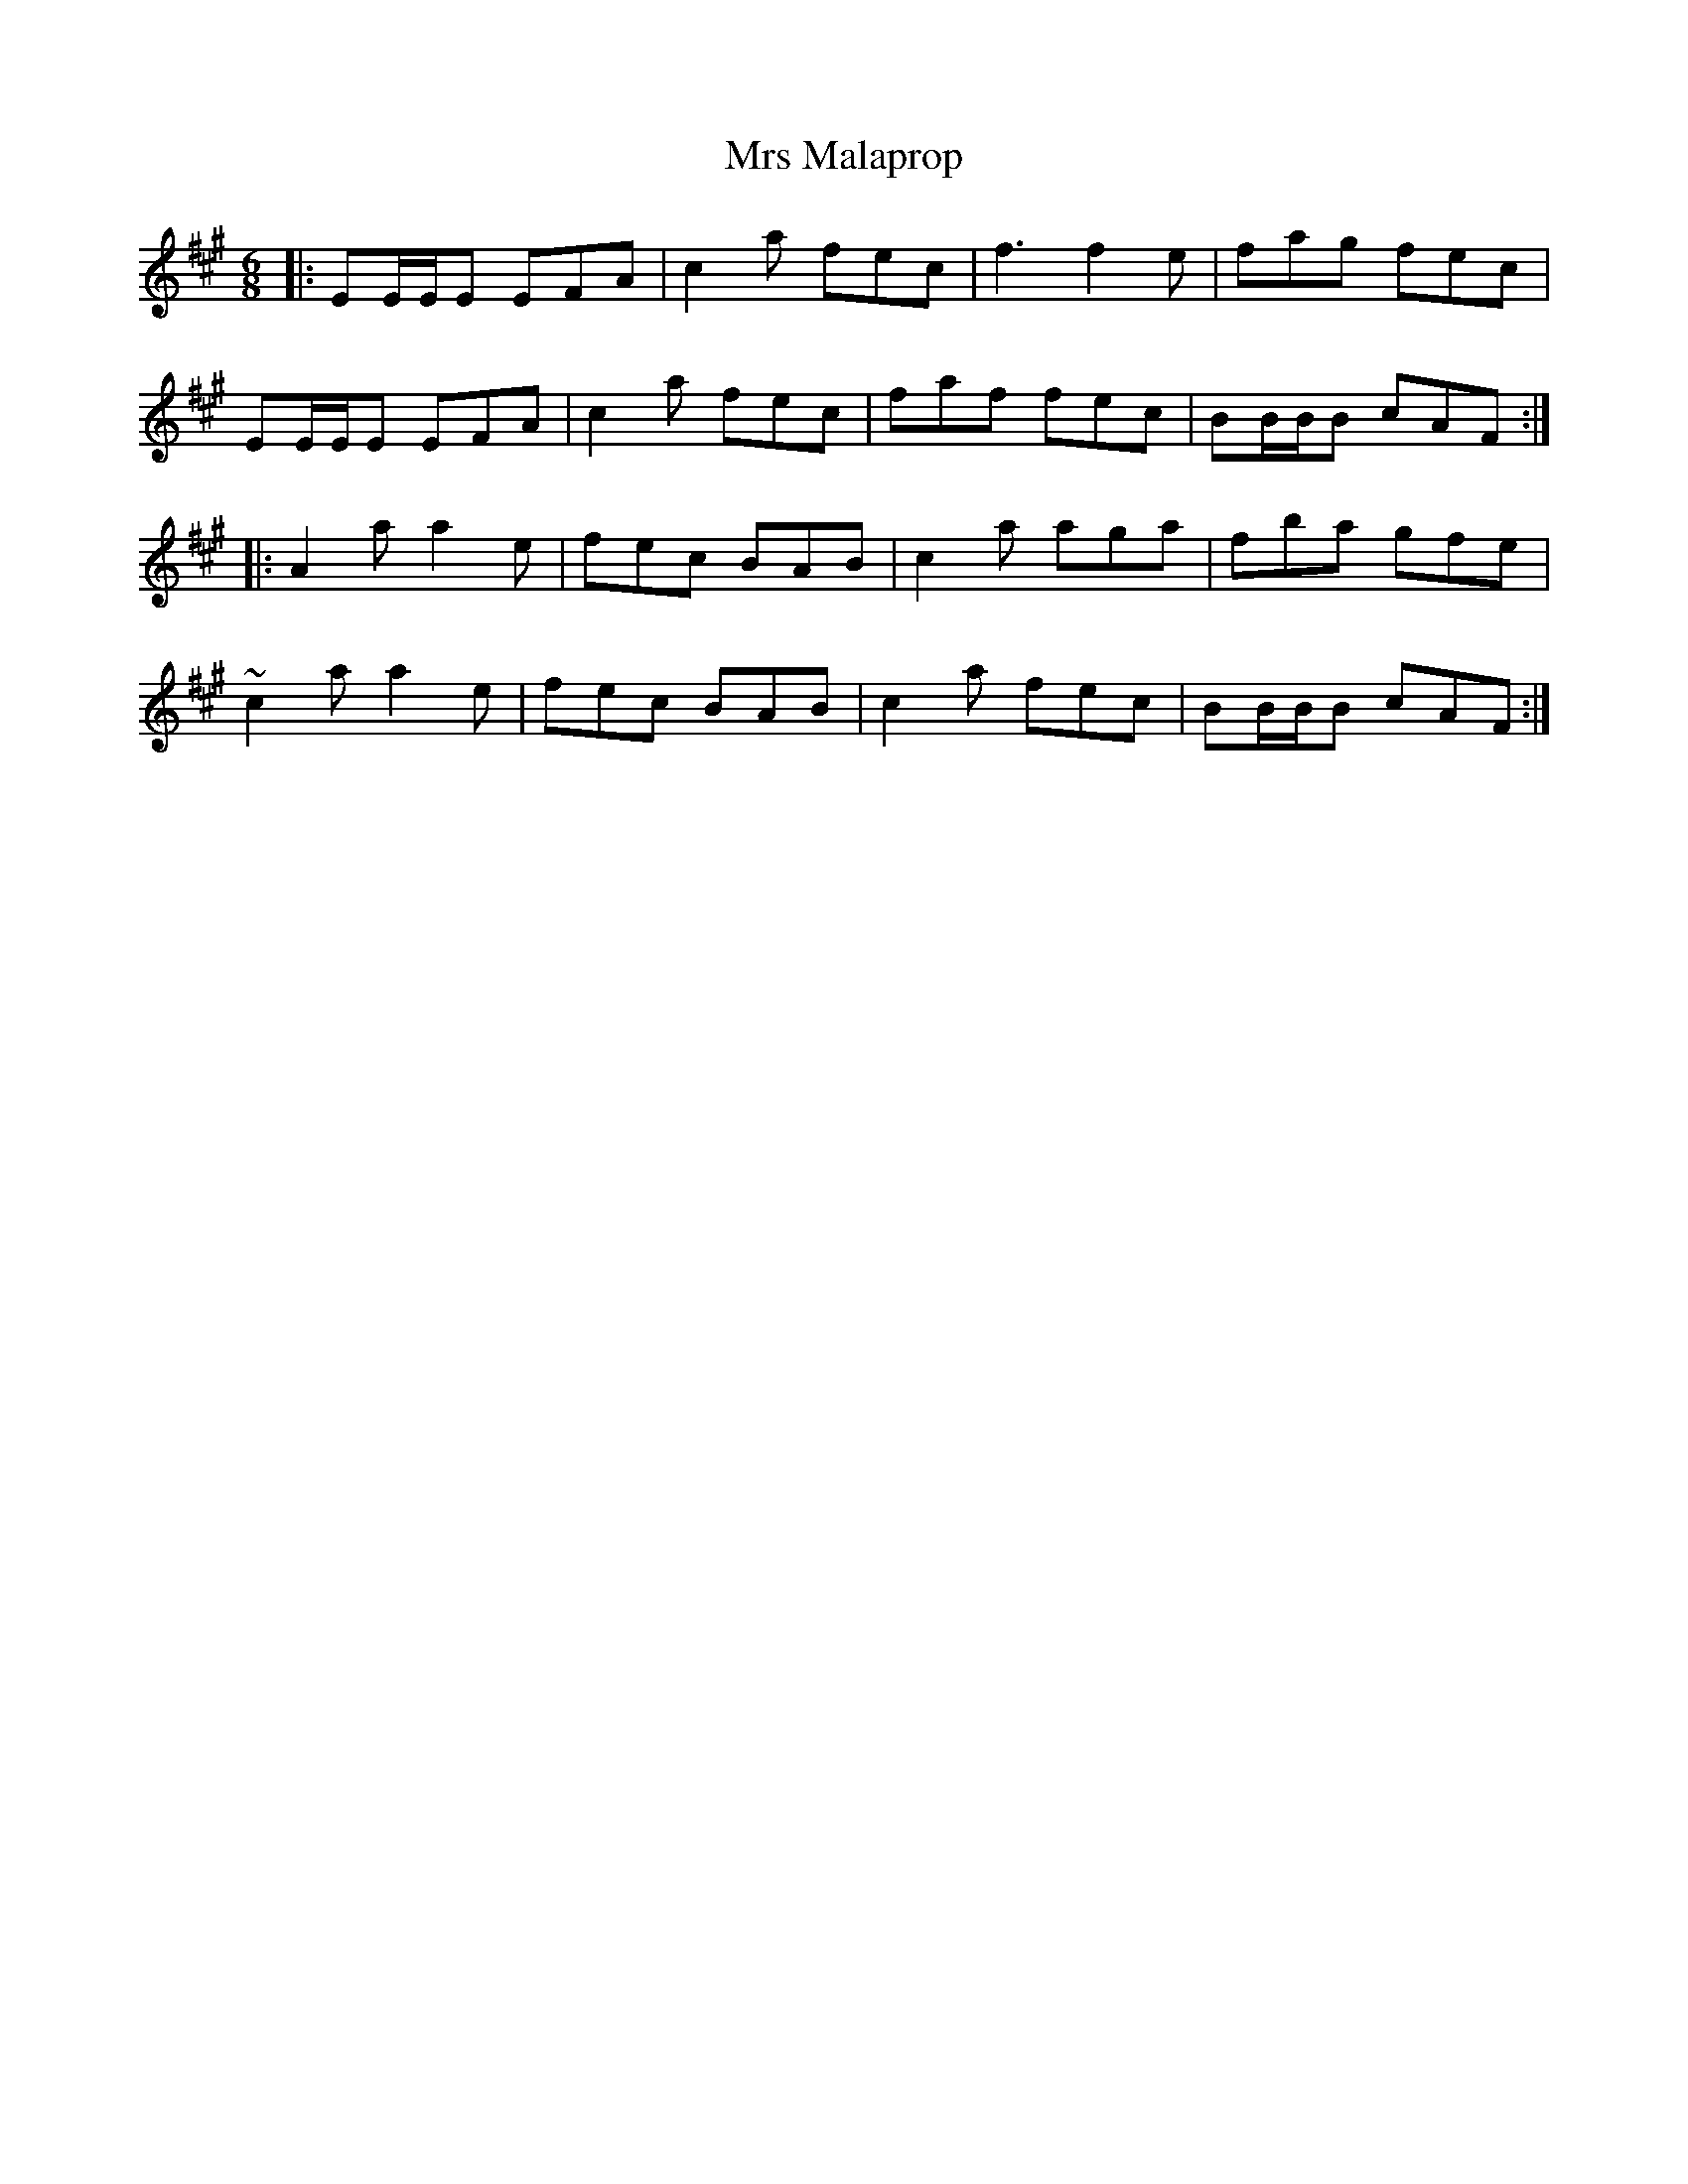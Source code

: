 X: 28162
T: Mrs Malaprop
R: jig
M: 6/8
K: Amajor
|:EE/E/E EFA|c2a fec|f3 f2e|fag fec|
EE/E/E EFA|c2a fec|faf fec|BB/B/B cAF:|
|:A2a a2e|fec BAB|c2a aga|fba gfe|
~c2a a2e|fec BAB|c2a fec|BB/B/B cAF:|

